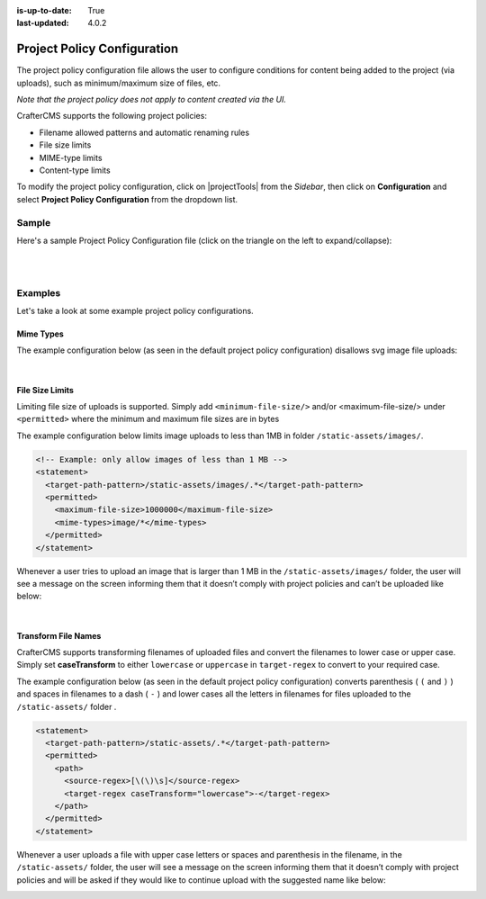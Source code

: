 :is-up-to-date: True
:last-updated: 4.0.2

.. index:: Project Policy Configuration

.. _project-policy-configuration:

############################
Project Policy Configuration
############################
.. version_tag::
   :label: Since
   :version: 4.0.0

The project policy configuration file allows the user to configure conditions for content being added to the project
(via uploads), such as minimum/maximum size of files, etc.

*Note that the project policy does not apply to content created via the UI.*

CrafterCMS supports the following project policies:

- Filename allowed patterns and automatic renaming rules
- File size limits
- MIME-type limits
- Content-type limits

To modify the project policy configuration, click on |projectTools| from the *Sidebar*, then click on **Configuration** and
select **Project Policy Configuration** from the dropdown list.

.. image:: /_static/images/site-admin/config-open-project-policy-config.webp
   :alt: Configurations - Open Project Policy Configuration
   :width: 45 %
   :align: center

******
Sample
******
Here's a sample Project Policy Configuration file (click on the triangle on the left to expand/collapse):

.. raw:: html

   <details>
   <summary><a>Sample project policy configuration</a></summary>

.. rli:: https://raw.githubusercontent.com/craftercms/studio/develop/src/main/webapp/repo-bootstrap/global/configuration/samples/sample-site-policy-config.xml
    :caption: *CRAFTER_HOME/data/repos/sites/SITENAME/sandbox/config/studio/site-policy-config.xml*
    :language: xml
    :linenos:

.. raw:: html

   </details>

|
|

.. raw:: html

   <hr>

********
Examples
********

Let's take a look at some example project policy configurations.

----------
Mime Types
----------

The example configuration below (as seen in the default project policy configuration) disallows svg image
file uploads:

.. code-block:: xml
   :emphasize-lines: 7-9

      <!-- disable svg files -->
      <statement>
        <target-path-pattern>/.*</target-path-pattern>
        <permitted>
          <mime-types>*/*</mime-types>
        </permitted>
        <denied>
          <mime-types>image/svg+xml</mime-types>
        </denied>
      </statement>

   Whenever a user tries to upload an svg image, the user will see a message on the screen informing them that
   it doesn’t comply with the project policies and can’t be uploaded like below:

.. image:: /_static/images/site-admin/project-policy-cannot-upload.webp
   :alt: Project Policy Configuration - Do not allow svg file uploads
   :width: 55 %
   :align: center

|

----------------
File Size Limits
----------------

Limiting file size of uploads is supported.  Simply add ``<minimum-file-size/>`` and/or <maximum-file-size/>
under ``<permitted>`` where the minimum and maximum file sizes are in bytes

The example configuration below limits image uploads to less than 1MB in folder ``/static-assets/images/``.

.. code-block:: xml

   <!-- Example: only allow images of less than 1 MB -->
   <statement>
     <target-path-pattern>/static-assets/images/.*</target-path-pattern>
     <permitted>
       <maximum-file-size>1000000</maximum-file-size>
       <mime-types>image/*</mime-types>
     </permitted>
   </statement>

Whenever a user tries to upload an image that is larger than 1 MB in the ``/static-assets/images/`` folder, the user
will see a message on the screen informing them that it doesn’t comply with project policies and can’t be uploaded like below:

.. image:: /_static/images/site-admin/project-policy-img-too-big.webp
   :alt: Project Policy Configuration - Do not allow images greater than 1 MB
   :width: 55 %
   :align: center

|

--------------------
Transform File Names
--------------------
CrafterCMS supports transforming filenames of uploaded files and convert the filenames to lower case or upper case.
Simply set **caseTransform** to either ``lowercase`` or ``uppercase`` in ``target-regex`` to convert to your required case.

The example configuration below (as seen in the default project policy configuration) converts
parenthesis ( ``(`` and ``)`` ) and spaces in filenames to a dash ( ``-`` )
and lower cases all the letters in filenames for files uploaded to the ``/static-assets/`` folder .

.. code-block:: xml

   <statement>
     <target-path-pattern>/static-assets/.*</target-path-pattern>
     <permitted>
       <path>
         <source-regex>[\(\)\s]</source-regex>
         <target-regex caseTransform="lowercase">-</target-regex>
       </path>
     </permitted>
   </statement>

Whenever a user uploads a file with upper case letters or spaces and parenthesis in the filename, in the
``/static-assets/`` folder, the user will see a message on the screen informing them that it doesn’t comply
with project policies and will be asked if they would like to continue upload with the suggested name like below:

.. image:: /_static/images/site-admin/project-policy-convert-to-lower-case.webp
   :alt: Project Policy Configuration - Convert filenames to lower case
   :width: 55 %
   :align: center
